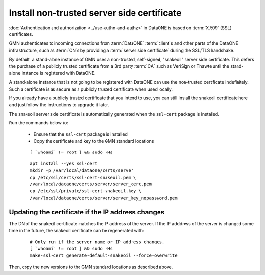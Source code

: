 .. _snake_oil_cert:

Install non-trusted server side certificate
===========================================

:doc:`Authentication and authorization <../use-authn-and-authz>` in DataONE is based on :term:`X.509` (SSL) certificates.

GMN authenticates to incoming connections from :term:`DataONE` :term:`client`\ s and other parts of the DataONE infrastructure, such as :term:`CN`\ s by providing a :term:`server side certificate` during the SSL/TLS handshake.

By default, a stand-alone instance of GMN uses a non-trusted, self-signed,
"snakeoil" server side certificate. This defers the purchase of a publicly trusted certificate from a 3rd party :term:`CA` such as VeriSign or Thawte until the stand-alone instance is registered with DataONE.

A stand-alone instance that is not going to be registered with DataONE can use the non-trusted certificate indefinitely. Such a certificate is as secure as a publicly trusted certificate when used locally.

If you already have a publicly trusted certificate that you intend to use, you can still install the snakeoil certificate here and just follow the instructions to upgrade it later.

The snakeoil server side certificate is automatically generated when the
``ssl-cert`` package is installed.

Run the commands below to:

  * Ensure that the ``ssl-cert`` package is installed
  * Copy the certificate and key to the GMN standard locations

  .. _clip1:

  ::

    [ `whoami` != root ] && sudo -Hs

  .. raw:: html

    <button class="btn" data-clipboard-target="#clip1">Copy</button>
  ..

  .. _clip2:

  ::

    apt install --yes ssl-cert
    mkdir -p /var/local/dataone/certs/server
    cp /etc/ssl/certs/ssl-cert-snakeoil.pem \
    /var/local/dataone/certs/server/server_cert.pem
    cp /etc/ssl/private/ssl-cert-snakeoil.key \
    /var/local/dataone/certs/server/server_key_nopassword.pem

  .. raw:: html

    <button class="btn" data-clipboard-target="#clip2">Copy</button>
  ..


Updating the certificate if the IP address changes
~~~~~~~~~~~~~~~~~~~~~~~~~~~~~~~~~~~~~~~~~~~~~~~~~~

The DN of the snakeoil certificate matches the IP address of the server. If
the IP adddress of the server is changed some time in the future, the snakeoil
certificate can be regenerated with:

  .. _clip3:

  ::

    # Only run if the server name or IP address changes.
    [ `whoami` != root ] && sudo -Hs
    make-ssl-cert generate-default-snakeoil --force-overwrite

  .. raw:: html

    <button class="btn" data-clipboard-target="#clip3">Copy</button>
  ..

Then, copy the new versions to the GMN standard locations as described above.
